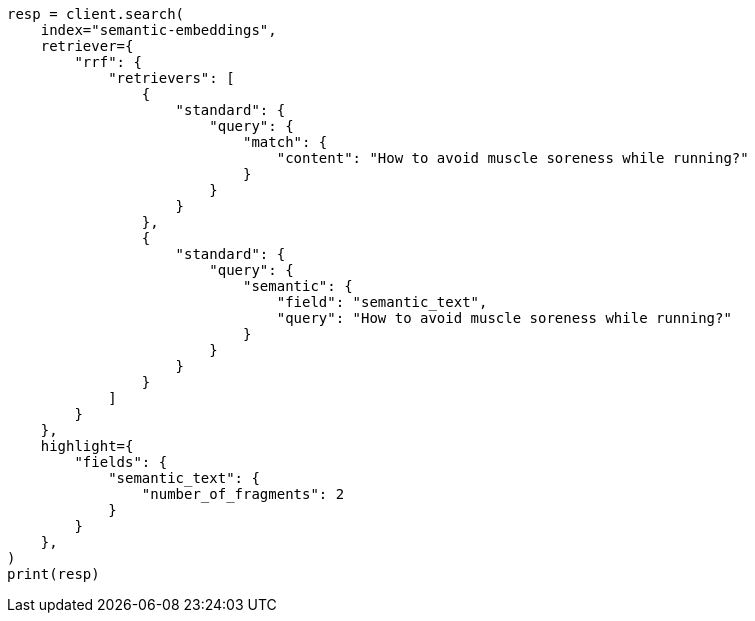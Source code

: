 // This file is autogenerated, DO NOT EDIT
// search/search-your-data/semantic-text-hybrid-search:119

[source, python]
----
resp = client.search(
    index="semantic-embeddings",
    retriever={
        "rrf": {
            "retrievers": [
                {
                    "standard": {
                        "query": {
                            "match": {
                                "content": "How to avoid muscle soreness while running?"
                            }
                        }
                    }
                },
                {
                    "standard": {
                        "query": {
                            "semantic": {
                                "field": "semantic_text",
                                "query": "How to avoid muscle soreness while running?"
                            }
                        }
                    }
                }
            ]
        }
    },
    highlight={
        "fields": {
            "semantic_text": {
                "number_of_fragments": 2
            }
        }
    },
)
print(resp)
----
